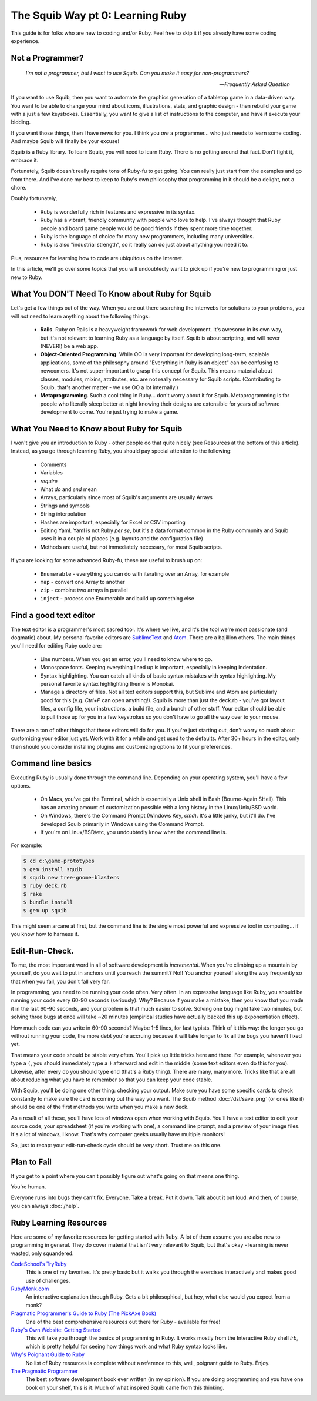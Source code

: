 The Squib Way pt 0: Learning Ruby
====================================

This guide is for folks who are new to coding and/or Ruby. Feel free to skip it if you already have some coding experience.

Not a Programmer?
-----------------

   `I'm not a programmer, but I want to use Squib. Can you make it easy for non-programmers?`

   -- `Frequently Asked Question`

If you want to use Squib, then you want to automate the graphics generation of a tabletop game in a data-driven way. You want to be able to change your mind about icons, illustrations, stats, and graphic design - then rebuild your game with a just a few keystrokes. Essentially, you want to give a list of instructions to the computer, and have it execute your bidding.

If you want those things, then I have news for you. I think you *are* a programmer... who just needs to learn some coding. And maybe Squib will finally be your excuse!

Squib is a Ruby library. To learn Squib, you will need to learn Ruby. There is no getting around that fact. Don't fight it, embrace it.

Fortunately, Squib doesn't really require tons of Ruby-fu to get going. You can really just start from the examples and go from there. And I've done my best to keep to Ruby's own philosophy that programming in it should be a delight, not a chore.

Doubly fortunately,

  * Ruby is wonderfully rich in features and expressive in its syntax.
  * Ruby has a vibrant, friendly community with people who love to help. I've always thought that Ruby people and board game people would be good friends if they spent more time together.
  * Ruby is the language of choice for many new programmers, including many universities.
  * Ruby is also "industrial strength", so it really can do just about anything you need it to.

Plus, resources for learning how to code are ubiquitous on the Internet.

In this article, we'll go over some topics that you will undoubtedly want to pick up if you're new to programming or just new to Ruby.

What You DON'T Need To Know about Ruby for Squib
------------------------------------------------

Let's get a few things out of the way. When you are out there searching the interwebs for solutions to your problems, you will *not* need to learn anything about the following things:

  * **Rails**. Ruby on Rails is a heavyweight framework for web development. It's awesome in its own way, but it's not relevant to learning Ruby as a language by itself. Squib is about scripting, and will never (NEVER!) be a web app.
  * **Object-Oriented Programming**. While OO is very important for developing long-term, scalable applications, some of the philosophy around "Everything in Ruby is an object" can be confusing to newcomers. It's not super-important to grasp this concept for Squib. This means material about classes, modules, mixins, attributes, etc. are not really necessary for Squib scripts. (Contributing to Squib, that's another matter - we use OO a lot internally.)
  * **Metaprogramming**. Such a cool thing in Ruby... don't worry about it for Squib. Metaprogramming is for people who literally sleep better at night knowing their designs are extensible for years of software development to come. You're just trying to make a game.

What You Need to Know about Ruby for Squib
------------------------------------------

I won't give you an introduction to Ruby - other people do that quite nicely (see Resources at the bottom of this article). Instead, as you go through learning Ruby, you should pay special attention to the following:

  * Comments
  * Variables
  * `require`
  * What `do` and `end` mean
  * Arrays, particularly since most of Squib's arguments are usually Arrays
  * Strings and symbols
  * String interpolation
  * Hashes are important, especially for Excel or CSV importing
  * Editing Yaml. Yaml is not Ruby *per se*, but it's a data format common in the Ruby community and Squib uses it in a couple of places (e.g. layouts and the configuration file)
  * Methods are useful, but not immediately necessary, for most Squib scripts.

If you are looking for some advanced Ruby-fu, these are useful to brush up on:

  * ``Enumerable`` - everything you can do with iterating over an Array, for example
  * ``map`` - convert one Array to another
  * ``zip`` - combine two arrays in parallel
  * ``inject`` - process one Enumerable and build up something else

Find a good text editor
-----------------------

The text editor is a programmer's most sacred tool. It's where we live, and it's the tool we're most passionate (and dogmatic) about. My personal favorite editors are `SublimeText <http://www.sublimetext.com/3>`_ and `Atom <http://atom.io>`_. There are a bajillion others. The main things you'll need for editing Ruby code are:

  * Line numbers. When you get an error, you'll need to know where to go.
  * Monospace fonts. Keeping everything lined up is important, especially in keeping indentation.
  * Syntax highlighting. You can catch all kinds of basic syntax mistakes with syntax highlighting. My personal favorite syntax highlighting theme is Monokai.
  * Manage a directory of files. Not all text editors support this, but Sublime and Atom are particularly good for this (e.g. `Ctrl+P` can open anything!). Squib is more than just the deck.rb - you've got layout files, a config file, your instructions, a build file, and a bunch of other stuff. Your editor should be able to pull those up for you in a few keystrokes so you don't have to go all the way over to your mouse.

There are a ton of other things that these editors will do for you. If you're just starting out, don't worry so much about customizing your editor just yet. Work with it for a while and get used to the defaults. After 30+ hours in the editor, only then should you consider installing plugins and customizing options to fit your preferences.

Command line basics
-------------------

Executing Ruby is usually  done through the command line. Depending on your operating system, you'll have a few options.

  * On Macs, you've got the Terminal, which is essentially a Unix shell in Bash (Bourne-Again SHell). This has an amazing amount of customization possible with a long history in the Linux/Unix/BSD world.
  * On Windows, there's the Command Prompt (Windows Key, `cmd`). It's a little janky, but it'll do. I've developed Squib primarily in Windows using the Command Prompt.
  * If you're on Linux/BSD/etc, you undoubtedly know what the command line is.

For example:

.. code-block:: none

  $ cd c:\game-prototypes
  $ gem install squib
  $ squib new tree-gnome-blasters
  $ ruby deck.rb
  $ rake
  $ bundle install
  $ gem up squib

This might seem arcane at first, but the command line is the single most powerful and expressive tool in computing... if you know how to harness it.

Edit-Run-Check.
---------------

To me, the most important word in all of software development is *incremental*. When you're climbing up a mountain by yourself, do you wait to put in anchors until you reach the summit? No!! You anchor yourself along the way frequently so that when you fall, you don't fall very far.

In programming, you need to be running your code often. Very often. In an expressive language like Ruby, you should be running your code every 60-90 seconds (seriously). Why? Because if you make a mistake, then you know that you made it in the last 60-90 seconds, and your problem is that much easier to solve. Solving one bug might take two minutes, but solving three bugs at once will take ~20 minutes (empirical studies have actually backed this up exponentiation effect).

How much code can you write in 60-90 seconds? Maybe 1-5 lines, for fast typists. Think of it this way: the longer you go without running your code, the more debt you're accruing because it will take longer to fix all the bugs you haven't fixed yet.

That means your code should be stable very often. You'll pick up little tricks here and there. For example, whenever you type a ``(``, you should immediately type a ``)`` afterward and edit in the middle (some text editors even do this for you). Likewise, after every ``do`` you should type ``end`` (that's a Ruby thing). There are many, many more. Tricks like that are all about reducing what you have to remember so that you can keep your code stable.

With Squib, you'll be doing one other thing: checking your output. Make sure you have some specific cards to check constantly to make sure the card is coming out the way you want. The Squib method :doc:`/dsl/save_png` (or ones like it) should be one of the first methods you write when you make a new deck.

As a result of all these, you'll have lots of windows open when working with Squib. You'll have a text editor to edit your source code, your spreadsheet (if you're working with one), a command line prompt, and a preview of your image files. It's a lot of windows, I know. That's why computer geeks usually have multiple monitors!

So, just to recap: your edit-run-check cycle should be *very* short. Trust me on this one.


Plan to Fail
------------

If you get to a point where you can't possibly figure out what's going on that means one thing.

You're human.

Everyone runs into bugs they can't fix. Everyone. Take a break. Put it down. Talk about it out loud. And then, of course, you can always :doc:`/help`.

Ruby Learning Resources
-----------------------

Here are some of my favorite resources for getting started with Ruby. A lot of them assume you are also new to programming in general. They do cover material that isn't very relevant to Squib, but that's okay - learning is never wasted, only squandered.

`CodeSchool's TryRuby <https://www.codeschool.com/courses/try-ruby>`_
  This is one of my favorites. It's pretty basic but it walks you through the exercises interactively and makes good use of challenges.

`RubyMonk.com <https://rubymonk.com/>`_
  An interactive explanation through Ruby. Gets a bit philosophical, but hey, what else would you expect from a monk?

`Pragmatic Programmer's Guide to Ruby (The PickAxe Book) <http://ruby-doc.com/docs/ProgrammingRuby/>`_
  One of the best comprehensive resources out there for Ruby - available for free!

`Ruby's Own Website: Getting Started <https://www.ruby-lang.org/en/documentation/quickstart/>`_
  This will take you through the basics of programming in Ruby. It works mostly from the Interactive Ruby shell `irb`, which is pretty helpful for seeing how things work and what Ruby syntax looks like.

`Why's Poignant Guide to Ruby <http://poignant.guide/>`_
  No list of Ruby resources is complete without a reference to this, well, poignant guide to Ruby. Enjoy.

`The Pragmatic Programmer <http://www.amazon.com/The-Pragmatic-Programmer-Journeyman-Master/dp/020161622X>`_
  The best software development book ever written (in my opinion). If you are doing programming and you have one book on your shelf, this is it. Much of what inspired Squib came from this thinking.

